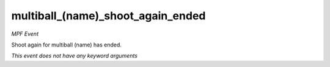 multiball_(name)_shoot_again_ended
==================================

*MPF Event*

Shoot again for multiball (name) has ended.

*This event does not have any keyword arguments*
